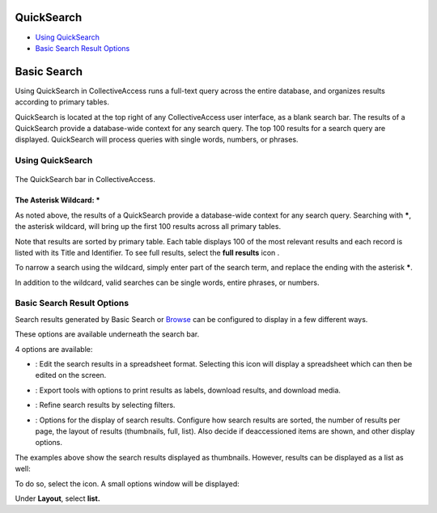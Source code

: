 QuickSearch
===========

* `Using QuickSearch`_
* `Basic Search Result Options`_

Basic Search
===========

Using QuickSearch in CollectiveAccess runs a full-text query across the entire database, and organizes results according to primary tables. 

QuickSearch is located at the top right of any CollectiveAccess user interface, as a blank search bar. The results of a QuickSearch provide a database-wide context for any search query. The top 100 results for a search query are displayed. QuickSearch will process queries with single words, numbers, or phrases. 

Using QuickSearch
-----------------

.. figure:: quicksearch.png
   :scale: 50%
   :align: center

   The QuickSearch bar in CollectiveAccess. 

The Asterisk Wildcard: * 
^^^^^^^^^^^^^^^^^^^^^^^^

As noted above, the results of a QuickSearch provide a database-wide context for any search query. Searching with *****, the asterisk wildcard, will bring up the first 100 results across all primary tables. 

.. image:: quicksearch_2.png
   :scale: 50%
   :align: center

Note that results are sorted by primary table. Each table displays 100 of the most relevant results and each record is listed with its Title and Identifier. To see full results, select the **full results** icon |full|. 

.. |full| image:: quicksearch_4.png 
          :scale: 50%

To narrow a search using the wildcard, simply enter part of the search term, and replace the ending with the asterisk *****. 

.. image:: quicksearch3.png
   :scale: 50%
   :align: center

In addition to the wildcard, valid searches can be single words, entire phrases, or numbers. 

Basic Search Result Options
---------------------------

Search results generated by Basic Search or `Browse <https://manual.collectiveaccess.org/providence/user/searchBrowse/browse.html>`_ can be configured to display in a few different ways. 

These options are available underneath the search bar. 

.. image:: quicksearch_5.png
   :scale: 50%
   :align: center

4 options are available: 

* |edit|: Edit the search results in a spreadsheet format. Selecting this icon will display a spreadsheet which can then be edited on the screen. 

.. |edit| image:: edit.png
          :scale: 50%

* |export|: Export tools with options to print results as labels, download results, and download media. 

.. |export| image:: export_tools.png
            :scale: 50%
* |refine|: Refine search results by selecting filters. 

.. |refine| image:: ref_results.png
            :scale: 50%

* |display|: Options for the display of search results. Configure how search results are sorted, the number of results per page, the layout of results (thumbnails, full, list). Also decide if deaccessioned items are shown, and other display options.

.. |display| image:: display_options.png
             :scale: 50%

The examples above show the search results displayed as thumbnails. However, results can be displayed as a list as well: 

.. image:: quicksearch_6.png
   :scale: 50%
   :align: center

To do so, select the |display| icon. A small options window will be displayed:

.. |display| image:: display_options.png
             :scale: 50%

.. image:: quicksearch_8.png
   :scale: 50%
   :align: center

Under **Layout**, select **list.** 
